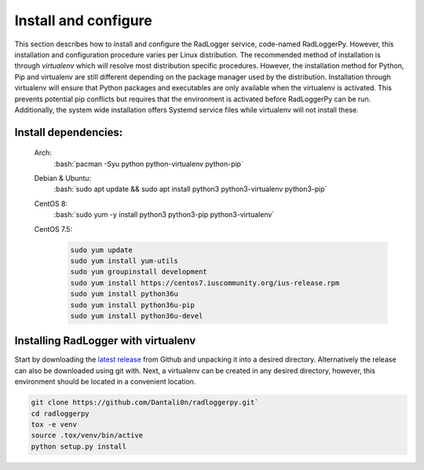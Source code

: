 .. _install:

.. role:: bash(code)
   :language: bash

*********************
Install and configure
*********************

This section describes how to install and configure the RadLogger service,
code-named RadLoggerPy. However, this installation and configuration procedure
varies per Linux distribution. The recommended method of installation is
through *virtualenv* which will resolve most distribution specific procedures.
However, the installation method for Python, Pip and virtualenv are still
different depending on the package manager used by the distribution.
Installation through virtualenv will ensure that Python packages and
executables are only available when the virtualenv is activated. This prevents
potential pip conflicts but requires that the environment is activated before
RadLoggerPy can be run. Additionally, the system wide installation offers
Systemd service files while virtualenv will not install these.

Install dependencies:
#####################

 Arch:
    :bash:`pacman -Syu python python-virtualenv python-pip`
 Debian & Ubuntu:
    :bash:`sudo apt update && sudo apt install python3 python3-virtualenv
    python3-pip`
 CentOS 8:
    :bash:`sudo yum -y install python3 python3-pip python3-virtualenv`
 CentOS 7.5:
    .. code-block:: bash

        sudo yum update
        sudo yum install yum-utils
        sudo yum groupinstall development
        sudo yum install https://centos7.iuscommunity.org/ius-release.rpm
        sudo yum install python36u
        sudo yum install python36u-pip
        sudo yum install python36u-devel

Installing RadLogger with virtualenv
####################################

Start by downloading the `latest release`_ from Github and unpacking it into a
desired directory. Alternatively the release can also be downloaded using git
with. Next, a virtualenv can be created in any desired directory, however, this
environment should be located in a convenient location.

.. code-block:: bash

    git clone https://github.com/Dantali0n/radloggerpy.git`
    cd radloggerpy
    tox -e venv
    source .tox/venv/bin/active
    python setup.py install

.. _`latest release`: https://github.com/Dantali0n/radloggerpy/archive/master.zip
